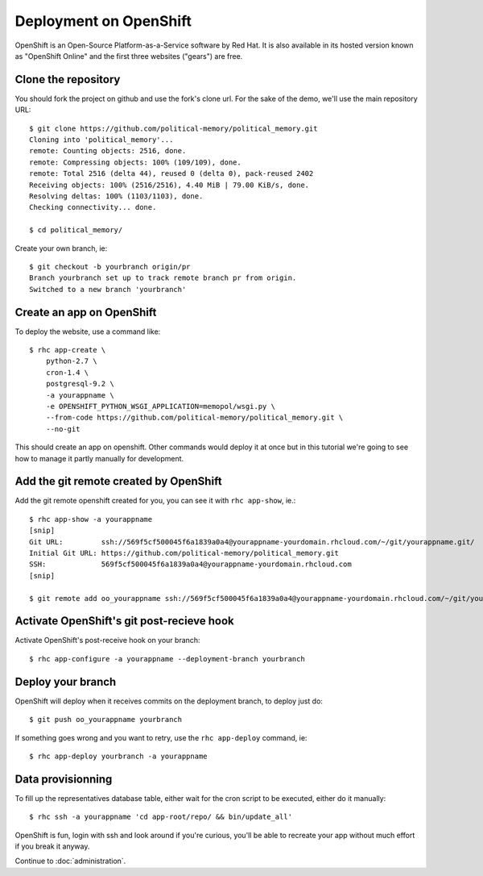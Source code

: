 Deployment on OpenShift
~~~~~~~~~~~~~~~~~~~~~~~

OpenShift is an Open-Source Platform-as-a-Service software by Red Hat. It is
also available in its hosted version known as "OpenShift Online" and the first
three websites ("gears") are free.

Clone the repository
====================

You should fork the project on github and use the fork's clone url. For the
sake of the demo, we'll use the main repository URL::

    $ git clone https://github.com/political-memory/political_memory.git
    Cloning into 'political_memory'...
    remote: Counting objects: 2516, done.
    remote: Compressing objects: 100% (109/109), done.
    remote: Total 2516 (delta 44), reused 0 (delta 0), pack-reused 2402
    Receiving objects: 100% (2516/2516), 4.40 MiB | 79.00 KiB/s, done.
    Resolving deltas: 100% (1103/1103), done.
    Checking connectivity... done.

    $ cd political_memory/

Create your own branch, ie::

    $ git checkout -b yourbranch origin/pr
    Branch yourbranch set up to track remote branch pr from origin.
    Switched to a new branch 'yourbranch'

Create an app on OpenShift
==========================

To deploy the website, use a command like::

    $ rhc app-create \
        python-2.7 \
        cron-1.4 \
        postgresql-9.2 \
        -a yourappname \
        -e OPENSHIFT_PYTHON_WSGI_APPLICATION=memopol/wsgi.py \
        --from-code https://github.com/political-memory/political_memory.git \
        --no-git

This should create an app on openshift. Other commands would deploy it at once
but in this tutorial we're going to see how to manage it partly manually for
development.

Add the git remote created by OpenShift
=======================================

Add the git remote openshift created for you, you can see it with
``rhc app-show``, ie.::

    $ rhc app-show -a yourappname
    [snip]
    Git URL:         ssh://569f5cf500045f6a1839a0a4@yourappname-yourdomain.rhcloud.com/~/git/yourappname.git/
    Initial Git URL: https://github.com/political-memory/political_memory.git
    SSH:             569f5cf500045f6a1839a0a4@yourappname-yourdomain.rhcloud.com
    [snip]

    $ git remote add oo_yourappname ssh://569f5cf500045f6a1839a0a4@yourappname-yourdomain.rhcloud.com/~/git/yourappname.git/

Activate OpenShift's git post-recieve hook
==========================================

Activate OpenShift's post-receive hook on your branch::

    $ rhc app-configure -a yourappname --deployment-branch yourbranch

Deploy your branch
==================

OpenShift will deploy when it receives commits on the deployment branch, to
deploy just do::

    $ git push oo_yourappname yourbranch

If something goes wrong and you want to retry, use the ``rhc app-deploy``
command, ie::

    $ rhc app-deploy yourbranch -a yourappname

Data provisionning
==================

To fill up the representatives database table, either wait for the cron script
to be executed, either do it manually::

    $ rhc ssh -a yourappname 'cd app-root/repo/ && bin/update_all'

OpenShift is fun, login with ssh and look around if you're curious, you'll be
able to recreate your app without much effort if you break it anyway.

Continue to :doc:`administration`.
